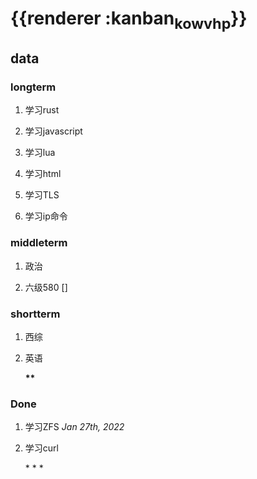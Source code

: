 * {{renderer :kanban_kowvhp}}
:PROPERTIES:
:id: 61e42151-c0e7-4eaf-acb5-87dc7b864430
:END:
** data
:PROPERTIES:
:collapsed: true
:END:
*** longterm
**** 学习rust
**** 学习javascript
**** 学习lua
**** 学习html
**** 学习TLS
**** 学习ip命令
*** middleterm
**** 政治
**** 六级580 []
*** shortterm
**** 西综
**** 英语
****
*** Done
**** 学习ZFS [[Jan 27th, 2022]]
**** 学习curl
*
*
*